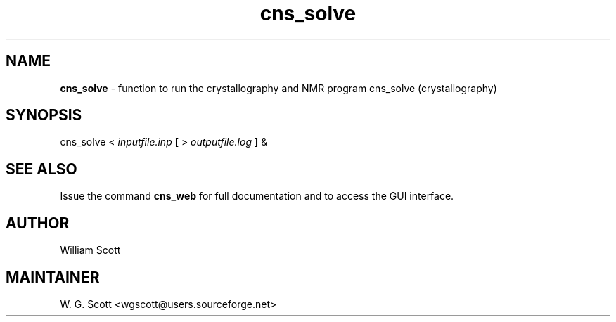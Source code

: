 .TH cns_solve 7 "August 5, 2005" "Mac OS X" "Mac OS X Darwin ZSH customization" 
.SH NAME
.B cns_solve
\- function to run the crystallography and NMR program cns_solve (crystallography) 

.SH SYNOPSIS
cns_solve < 
.I inputfile.inp
.B [
> 
.I outputfile.log
.B ]
&

.SH SEE ALSO
Issue the command
.B cns_web
for full documentation and to access the GUI interface.

.SH AUTHOR
William Scott 

.SH MAINTAINER
W. G. Scott <wgscott@users.sourceforge.net> 
